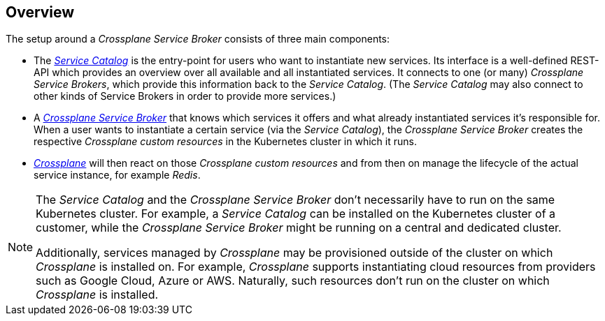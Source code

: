 == Overview

The setup around a _Crossplane Service Broker_ consists of three main components:

- The https://svc-cat.io/[_Service Catalog_] is the entry-point for users who want to instantiate new services.
  Its interface is a well-defined REST-API which provides an overview over all available and all instantiated services.
  It connects to one (or many) _Crossplane Service Brokers_, which provide this information back to the _Service Catalog_.
  (The _Service Catalog_ may also connect to other kinds of Service Brokers in order to provide more services.)
- A https://github.com/vshn/crossplane-service-broker[_Crossplane Service Broker_] that knows which services it offers and what already instantiated services it's responsible for.
  When a user wants to instantiate a certain service (via the _Service Catalog_), the _Crossplane Service Broker_ creates the respective _Crossplane custom resources_ in the Kubernetes cluster in which it runs.
- https://crossplane.io/[_Crossplane_] will then react on those _Crossplane custom resources_ and from then on manage the lifecycle of the actual service instance, for example _Redis_.

[NOTE]
======
The _Service Catalog_ and the _Crossplane Service Broker_ don't necessarily have to run on the same Kubernetes cluster.
For example, a _Service Catalog_ can be installed on the Kubernetes cluster of a customer, while the _Crossplane Service Broker_ might be running on a central and dedicated cluster.

Additionally, services managed by _Crossplane_ may be provisioned outside of the cluster on which _Crossplane_ is installed on.
For example, _Crossplane_ supports instantiating cloud resources from providers such as Google Cloud, Azure or AWS.
Naturally, such resources don't run on the cluster on which _Crossplane_ is installed.
======
